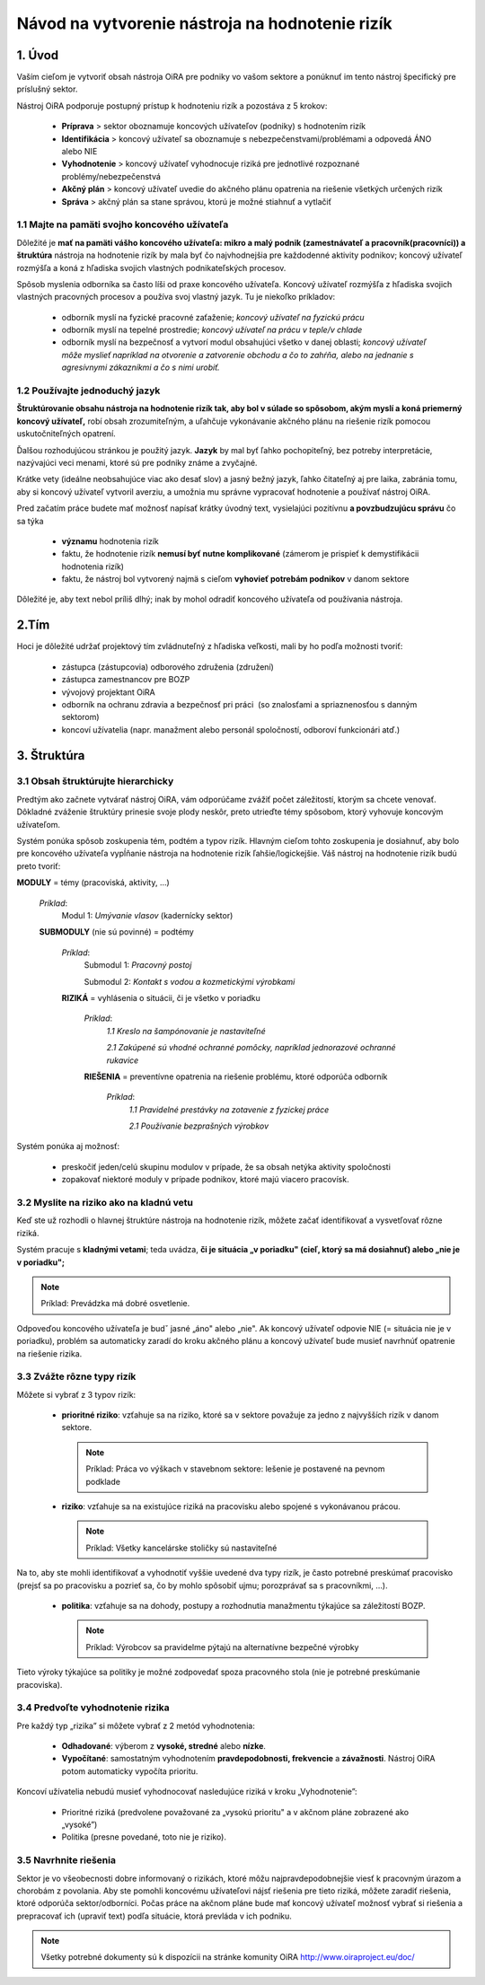 ﻿================================================
Návod na vytvorenie nástroja na hodnotenie rizík
================================================


1. Úvod
=======

Vaším cieľom je vytvoriť obsah nástroja OiRA pre podniky vo vašom sektore a ponúknuť im tento
nástroj špecifický pre príslušný sektor.

Nástroj OiRA podporuje postupný prístup k hodnoteniu rizík a pozostáva z 5 krokov:

  * **Príprava** > sektor oboznamuje koncových užívateľov (podniky) s hodnotením rizík

  * **Identifikácia** > koncový užívateľ sa oboznamuje s nebezpečenstvami/problémami a odpovedá ÁNO alebo NIE

  * **Vyhodnotenie** > koncový užívateľ vyhodnocuje riziká pre jednotlivé rozpoznané problémy/nebezpečenstvá

  * **Akčný plán** > koncový užívateľ uvedie do akčného plánu opatrenia na riešenie všetkých určených rizík

  * **Správa** > akčný plán sa stane správou, ktorú je možné stiahnuť a vytlačiť

1.1 Majte na pamäti svojho koncového užívateľa
----------------------------------------------

Dôležité je **mať na pamäti vášho koncového užívateľa: mikro a malý podnik (zamestnávateľ a pracovník(pracovníci)) a štruktúra** nástroja na hodnotenie rizík by mala byť čo najvhodnejšia pre každodenné aktivity podnikov; koncový
užívateľ rozmýšľa a koná z hľadiska svojich vlastných podnikateľských procesov.

Spôsob myslenia odborníka sa často líši od praxe koncového užívateľa. Koncový
užívateľ rozmýšľa z hľadiska svojich vlastných pracovných procesov a
používa svoj vlastný jazyk. Tu je niekoľko príkladov:

  * odborník myslí na fyzické pracovné zaťaženie; *koncový užívateľ na fyzickú prácu*

  * odborník myslí na tepelné prostredie; *koncový užívateľ na prácu v teple/v chlade*

  * odborník myslí na bezpečnosť a vytvorí modul obsahujúci všetko v danej oblasti; *koncový užívateľ môže myslieť napríklad na otvorenie a zatvorenie obchodu a čo to zahŕňa, alebo na jednanie s agresívnymi zákazníkmi a čo s nimi urobiť.*

1.2 Používajte jednoduchý jazyk
-------------------------------

**Štruktúrovanie obsahu nástroja na hodnotenie rizík tak, aby bol v súlade so spôsobom, akým myslí a
koná priemerný koncový užívateľ,** robí obsah
zrozumiteľným, a uľahčuje vykonávanie akčného plánu na riešenie rizík pomocou
uskutočniteľných opatrení.

Ďalšou rozhodujúcou stránkou je použitý jazyk. **Jazyk** by mal byť ľahko pochopiteľný, bez
potreby interpretácie, nazývajúci veci
menami, ktoré sú pre podniky známe a zvyčajné.

Krátke vety (ideálne neobsahujúce viac ako desať slov) a jasný bežný jazyk, ľahko
čitateľný aj pre laika, zabránia tomu, aby si koncový užívateľ
vytvoril averziu, a umožnia mu správne vypracovať hodnotenie a používať nástroj OiRA.

Pred začatím práce  budete mať možnosť napísať krátky úvodný text, vysielajúci
pozitívnu **a povzbudzujúcu správu**
čo sa týka

  * **významu** hodnotenia rizík

  * faktu, že hodnotenie rizík **nemusí byť nutne komplikované** (zámerom je prispieť k demystifikácii hodnotenia rizík)

  * faktu, že nástroj bol vytvorený najmä s cieľom **vyhovieť potrebám podnikov** v danom sektore


Dôležité je, aby text nebol príliš dlhý; inak by mohol odradiť koncového užívateľa od
používania nástroja.

2.Tím
=====

Hoci je dôležité udržať projektový tím zvládnuteľný z hľadiska veľkosti, mali
by ho podľa možnosti tvoriť:

  * zástupca (zástupcovia) odborového združenia (združení)

  * zástupca zamestnancov pre BOZP

  * vývojový projektant OiRA

  * odborník na ochranu zdravia a bezpečnosť pri práci  (so znalosťami a spriaznenosťou s danným sektorom)

  * koncoví užívatelia (napr. manažment alebo personál spoločností, odboroví funkcionári atď.)


3. Štruktúra
============

3.1 Obsah štruktúrujte hierarchicky
-----------------------------------

Predtým ako začnete vytvárať nástroj OiRA, vám odporúčame zvážiť počet
záležitostí, ktorým sa chcete venovať. Dôkladné zváženie
štruktúry prinesie svoje plody neskôr, preto utrieďte témy spôsobom, ktorý vyhovuje koncovým
užívateľom.


Systém ponúka spôsob zoskupenia tém, podtém a typov rizík. Hlavným cieľom tohto zoskupenia je
dosiahnuť, aby bolo pre koncového užívateľa
vypĺňanie nástroja na hodnotenie rizík ľahšie/logickejšie. Váš nástroj na
hodnotenie rizík budú preto tvoriť:


.. image:: ../images/creation/module.png
  :align: left
  :height: 32 px

**MODULY** = témy (pracoviská, aktivity, …)

  *Príklad*:
    Modul 1: *Umývanie vlasov*  (kadernícky sektor)

  .. image:: ../images/creation/submodule.png
    :align: left
    :height: 32 px

  **SUBMODULY** (nie sú povinné) = podtémy

    *Príklad*:
      Submodul 1: *Pracovný postoj*

      Submodul 2: *Kontakt s vodou a kozmetickými výrobkami*

    .. image:: ../images/creation/risk.png
      :align: left
      :height: 32 px

    **RIZIKÁ** = vyhlásenia o situácii, či je všetko v poriadku

      *Príklad*:
        *1.1 Kreslo na šampónovanie je nastaviteľné*

        *2.1 Zakúpené sú vhodné ochranné pomôcky, napríklad jednorazové ochranné rukavice*

      .. image:: ../images/creation/solution.png
        :align: left
        :height: 32 px

      **RIEŠENIA** = preventívne opatrenia na riešenie problému, ktoré odporúča odborník

        *Príklad*:
          *1.1 Pravidelné prestávky na zotavenie z fyzickej práce*

          *2.1 Používanie bezprašných výrobkov*


Systém ponúka aj možnosť:

  * preskočiť jeden/celú skupinu modulov v prípade, že sa obsah netýka aktivity spoločnosti

  * zopakovať niektoré moduly v prípade podnikov, ktoré majú viacero pracovísk.

3.2 Myslite na riziko ako na kladnú vetu
----------------------------------------

Keď ste už rozhodli o hlavnej štruktúre nástroja na hodnotenie rizík, môžete začať
identifikovať a vysvetľovať rôzne riziká.

Systém pracuje s **kladnými vetami**; teda uvádza, **či je situácia „v poriadku" (cieľ, ktorý
sa má dosiahnuť) alebo „nie je v poriadku";**

.. note::

   Príklad: Prevádzka má dobré osvetlenie.

Odpoveďou koncového užívateľa je budˇ jasné „áno" alebo „nie". Ak koncový
užívateľ odpovie NIE (= situácia
nie je v poriadku), problém sa automaticky zaradí do kroku akčného plánu a koncový užívateľ bude
musieť navrhnúť opatrenie
na riešenie rizika.

3.3 Zvážte rôzne typy rizík
---------------------------

Môžete si vybrať z 3 typov rizík:

  * **prioritné riziko**: vzťahuje sa na riziko, ktoré sa v sektore považuje za jedno z najvyšších rizík v danom sektore.

    .. note::

      Príklad: Práca vo výškach v stavebnom sektore: lešenie je postavené na pevnom podklade


  * **riziko**: vzťahuje sa na existujúce riziká na pracovisku alebo spojené s vykonávanou prácou.

    .. note::

      Príklad: Všetky kancelárske stoličky sú nastaviteľné

Na to, aby ste mohli identifikovať a vyhodnotiť vyššie uvedené dva typy rizík, je často
potrebné preskúmať pracovisko (prejsť sa po pracovisku a
pozrieť sa, čo by mohlo spôsobiť ujmu; porozprávať sa s pracovníkmi,  …).

 * **politika**: vzťahuje sa na dohody, postupy a rozhodnutia manažmentu týkajúce sa záležitostí BOZP.

   .. note::

     Príklad: Výrobcov sa pravidelme pýtajú na alternatívne bezpečné výrobky

Tieto výroky týkajúce sa politiky je možné zodpovedať spoza pracovného stola (nie je potrebné
preskúmanie pracoviska).


3.4 Predvoľte vyhodnotenie rizika
---------------------------------

Pre každý typ „rizika” si môžete vybrať z 2 metód vyhodnotenia:

  * **Odhadované**: výberom z **vysoké, stredné** alebo **nízke**.

  * **Vypočítané**: samostatným vyhodnotením **pravdepodobnosti, frekvencie** a **závažnosti**. Nástroj OiRA potom automaticky vypočíta prioritu.

Koncoví užívatelia nebudú musieť vyhodnocovať nasledujúce riziká v kroku
„Vyhodnotenie”:

  * Prioritné riziká (predvolene považované za „vysokú prioritu" a v akčnom pláne zobrazené ako „vysoké”)

  * Politika (presne povedané, toto nie je riziko).


3.5 Navrhnite riešenia
----------------------

Sektor je vo všeobecnosti dobre informovaný o rizikách, ktoré môžu najpravdepodobnejšie viesť k
pracovným úrazom a chorobám z povolania. Aby ste pomohli
koncovému užívateľovi nájsť riešenia pre tieto riziká, môžete zaradiť riešenia,
ktoré odporúča sektor/odborníci.  Počas práce na akčnom pláne
bude mať koncový užívateľ možnosť vybrať si riešenia a prepracovať ich (upraviť text)
podľa situácie, ktorá prevláda
v ich podniku.

.. note::

  Všetky potrebné dokumenty sú k dispozícii na stránke komunity OiRA http://www.oiraproject.eu/doc/

